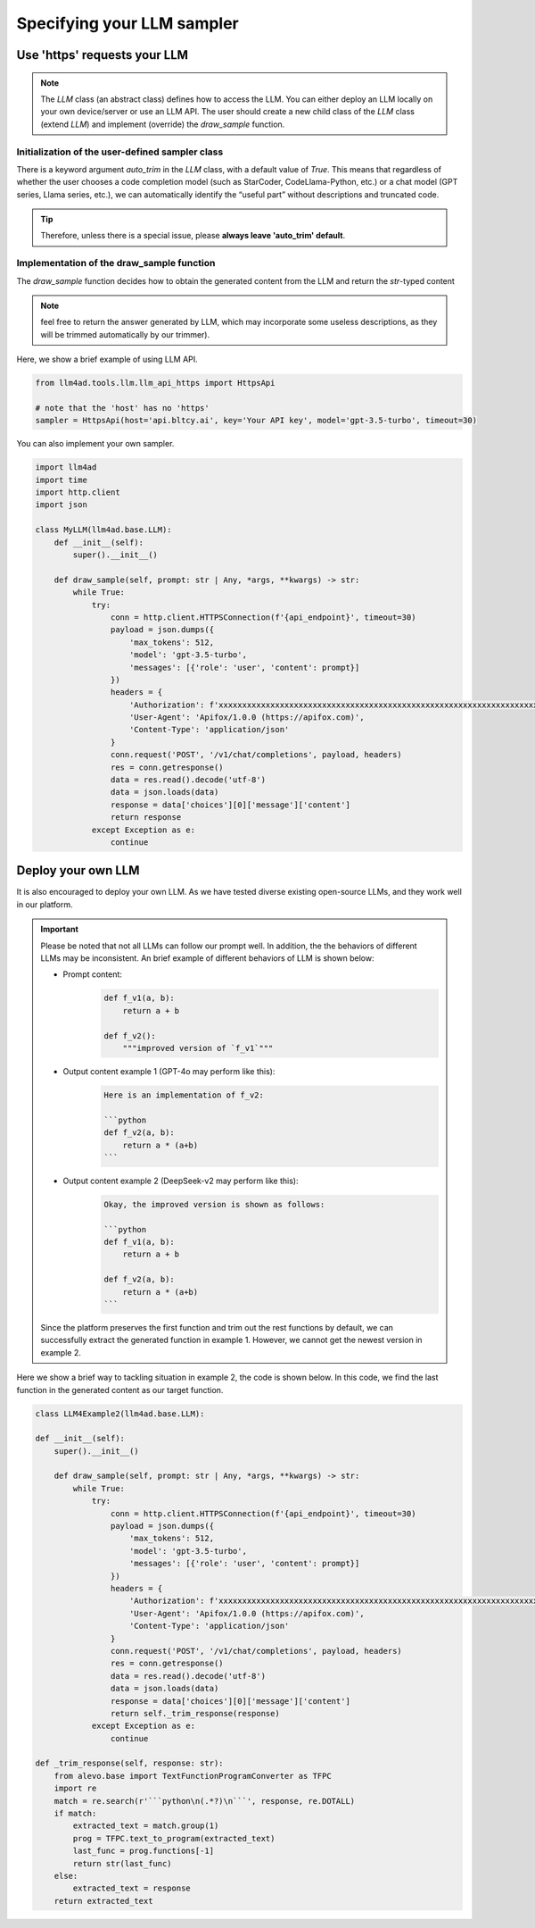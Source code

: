 Specifying your LLM sampler
============================

Use 'https' requests your LLM
--------------------------------

.. note::
    The `LLM` class (an abstract class) defines how to access the LLM.
    You can either deploy an LLM locally on your own device/server or use an LLM API.
    The user should create a new child class of the `LLM` class (extend `LLM`) and implement (override) the `draw_sample` function.

Initialization of the user-defined sampler class
~~~~~~~~~~~~~~~~~~~~~~~~~~~~~~~~~~~~~~~~~~~~~~~~~~~~

There is a keyword argument `auto_trim` in the `LLM` class, with a default value of `True`. This means that regardless of whether the user chooses a code completion model (such as StarCoder, CodeLlama-Python, etc.) or a chat model (GPT series, Llama series, etc.), we can automatically identify the “useful part” without descriptions and truncated code.

.. tip::
    Therefore, unless there is a special issue, please **always leave 'auto_trim' default**.

Implementation of the draw_sample function
~~~~~~~~~~~~~~~~~~~~~~~~~~~~~~~~~~~~~~~~~~~~~~~~~~~~

The `draw_sample` function decides how to obtain the generated content from the LLM and return the `str`-typed content

.. note::
    feel free to return the answer generated by LLM, which may incorporate some useless descriptions, as they will be trimmed automatically by our trimmer).

Here, we show a brief example of using LLM API.

.. code:: python

    from llm4ad.tools.llm.llm_api_https import HttpsApi

    # note that the 'host' has no 'https'
    sampler = HttpsApi(host='api.bltcy.ai', key='Your API key', model='gpt-3.5-turbo', timeout=30)

You can also implement your own sampler.

.. code:: python

    import llm4ad
    import time
    import http.client
    import json

    class MyLLM(llm4ad.base.LLM):
        def __init__(self):
            super().__init__()

        def draw_sample(self, prompt: str | Any, *args, **kwargs) -> str:
            while True:
                try:
                    conn = http.client.HTTPSConnection(f'{api_endpoint}', timeout=30)
                    payload = json.dumps({
                        'max_tokens': 512,
                        'model': 'gpt-3.5-turbo',
                        'messages': [{'role': 'user', 'content': prompt}]
                    })
                    headers = {
                        'Authorization': f'xxxxxxxxxxxxxxxxxxxxxxxxxxxxxxxxxxxxxxxxxxxxxxxxxxxxxxxxxxxxxxxxxxxxxx',
                        'User-Agent': 'Apifox/1.0.0 (https://apifox.com)',
                        'Content-Type': 'application/json'
                    }
                    conn.request('POST', '/v1/chat/completions', payload, headers)
                    res = conn.getresponse()
                    data = res.read().decode('utf-8')
                    data = json.loads(data)
                    response = data['choices'][0]['message']['content']
                    return response
                except Exception as e:
                    continue


Deploy your own LLM
-----------------------

It is also encouraged to deploy your own LLM.
As we have tested diverse existing open-source LLMs, and they work well in our platform.

.. important::
    Please be noted that not all LLMs can follow our prompt well.
    In addition, the the behaviors of different LLMs may be inconsistent.
    An brief example of different behaviors of LLM is shown below:

    - Prompt content:
        .. code:: python

            def f_v1(a, b):
                return a + b

            def f_v2():
                """improved version of `f_v1`"""

    - Output content example 1 (GPT-4o may perform like this):
        .. code:: python

            Here is an implementation of f_v2:

            ```python
            def f_v2(a, b):
                return a * (a+b)
            ```

    - Output content example 2 (DeepSeek-v2 may perform like this):
        .. code:: python

            Okay, the improved version is shown as follows:

            ```python
            def f_v1(a, b):
                return a + b

            def f_v2(a, b):
                return a * (a+b)
            ```

    Since the platform preserves the first function and trim out the rest functions by default,
    we can successfully extract the generated function in example 1.
    However, we cannot get the newest version in example 2.


Here we show a brief way to tackling situation in example 2, the code is shown below.
In this code, we find the last function in the generated content as our target function.

.. code:: python

    class LLM4Example2(llm4ad.base.LLM):

    def __init__(self):
        super().__init__()

        def draw_sample(self, prompt: str | Any, *args, **kwargs) -> str:
            while True:
                try:
                    conn = http.client.HTTPSConnection(f'{api_endpoint}', timeout=30)
                    payload = json.dumps({
                        'max_tokens': 512,
                        'model': 'gpt-3.5-turbo',
                        'messages': [{'role': 'user', 'content': prompt}]
                    })
                    headers = {
                        'Authorization': f'xxxxxxxxxxxxxxxxxxxxxxxxxxxxxxxxxxxxxxxxxxxxxxxxxxxxxxxxxxxxxxxxxxxxxx',
                        'User-Agent': 'Apifox/1.0.0 (https://apifox.com)',
                        'Content-Type': 'application/json'
                    }
                    conn.request('POST', '/v1/chat/completions', payload, headers)
                    res = conn.getresponse()
                    data = res.read().decode('utf-8')
                    data = json.loads(data)
                    response = data['choices'][0]['message']['content']
                    return self._trim_response(response)
                except Exception as e:
                    continue

    def _trim_response(self, response: str):
        from alevo.base import TextFunctionProgramConverter as TFPC
        import re
        match = re.search(r'```python\n(.*?)\n```', response, re.DOTALL)
        if match:
            extracted_text = match.group(1)
            prog = TFPC.text_to_program(extracted_text)
            last_func = prog.functions[-1]
            return str(last_func)
        else:
            extracted_text = response
        return extracted_text
